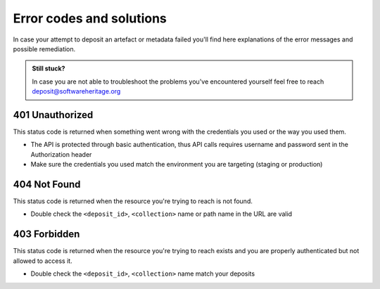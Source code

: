 Error codes and solutions
=========================

In case your attempt to deposit an artefact or metadata failed you'll find here
explanations of the error messages and possible remediation.

.. admonition:: Still stuck?
   :class: Note

   In case you are not able to troubleshoot the problems you've encountered yourself
   feel free to reach deposit@softwareheritage.org

401 Unauthorized
----------------

This status code is returned when something went wrong with the credentials you used
or the way you used them.

- The API is protected through basic authentication, thus API calls requires username
  and password sent in the Authorization header
- Make sure the credentials you used match the environment you are targeting (staging
  or production)

404 Not Found
-------------

This status code is returned when the resource you're trying to reach is not found.

- Double check the ``<deposit_id>``, ``<collection>`` name or path name in the URL are
  valid

403 Forbidden
-------------

This status code is returned when the resource you're trying to reach exists and you
are properly authenticated but not allowed to access it.

- Double check the ``<deposit_id>``, ``<collection>`` name match your deposits